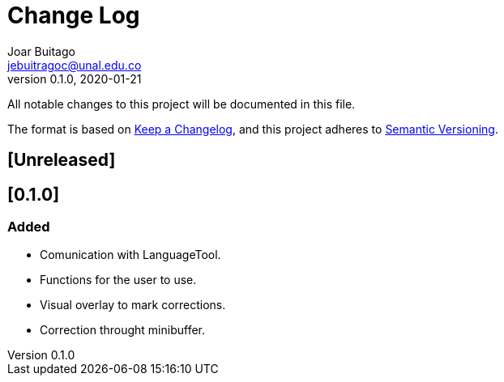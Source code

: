 = Change Log
Joar Buitago <jebuitragoc@unal.edu.co>
v0.1.0, 2020-01-21

All notable changes to this project will be documented in this file.

The format is based on
link:https://keepachangelog.com/en/1.0.0/[Keep a Changelog],
and this project adheres to
link:https://semver.org/spec/v2.0.0.html[Semantic Versioning].



== [Unreleased]

== [0.1.0]
=== Added
- Comunication with LanguageTool.
- Functions for the user to use.
- Visual overlay to mark corrections.
- Correction throught minibuffer.
